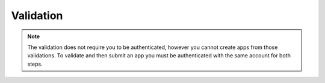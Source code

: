 .. _validation:

Validation
==========

.. note:: The validation does not require you to be authenticated, however you
    cannot create apps from those validations. To validate and then submit an
    app you must be authenticated with the same account for both steps.

.. _validation-post-label:

.. http:post:: /api/v2/apps/validation/

    **Request**

    For an `Hosted App <https://developer.mozilla.org/en-US/Marketplace/Options/Hosted_apps>`_:

    :param manifest: URL to the manifest.
    :type manifest: string

    Example:

    .. code-block:: json

        {"manifest": "http://test.app.com/manifest.webapp"}

    Or for a `Packaged App <https://developer.mozilla.org/en-US/Marketplace/Options/Packaged_apps>`_:

    :param upload: an object containing the appropriate file data in the upload field. It has the following properties:
    :type upload: object
    :param upload.type: the content type for the file. In this case, the only valid type is `application/zip`.
    :type upload.type: string
    :param upload.data: the zip file for your app, encoded in base 64.
    :type upload.data: string
    :param upload.name: the file name.
    :type upload.name: string

    Example:

    .. code-block:: json

        {"upload": {"type": "application/zip",
                    "data": "UEsDBAo...gAAAAA=",
                    "name": "mozball.zip"}}

    **Response**

    Returns a :ref:`validation <validation-response-label>` result.

    :status 201: successfully created, processed.
    :status 202: successfully created, still processing.

.. _validation-response-label:

.. http:get:: /api/v2/apps/validation/(string:id)/

    **Response**

    Returns a particular validation. You should poll this API to it returns
    a processed result before moving on with the submission process.

    :param id: the id of the validation.
    :type id: string
    :param processed: if the validation has been processed. Hosted apps are
        done immediately but packaged apps are queued. Clients will have to
        poll the results URL until the validation has been processed.
    :type processed: boolean
    :param valid: if the validation passed.
    :type valid: boolean
    :param validation: the resulting validation messages if it failed.
    :type validation: string
    :status 200: successfully completed.

    Example not processed:

    .. code-block:: json

        {
            "id": "123abcd",
            "processed": false,
            "resource_uri": "/api/v2/apps/validation/123abcd/",
            "valid": false,
            "validation": ""
        }

    Example processed and passed:

    .. code-block:: json

        {
            "id": "123abcd",
            "processed": true,
            "resource_uri": "/api/v2/apps/validation/123abcd/",
            "valid": true,
            "validation": ""
        }

    Example processed and failed:

    .. code-block:: json

        {
            "id": "123abcd",
            "processed": true,
            "resource_uri": "/api/v2/apps/validation/123abcd/",
            "valid": false,
            "validation": {
            "errors": 1, "messages": [{
                "tier": 1,
                "message": "Your manifest must be served with the HTTP header \"Content-Type: application/x-web-app-manifest+json\". We saw \"text/html; charset=utf-8\".",
                "type": "error"
            }],
        }
